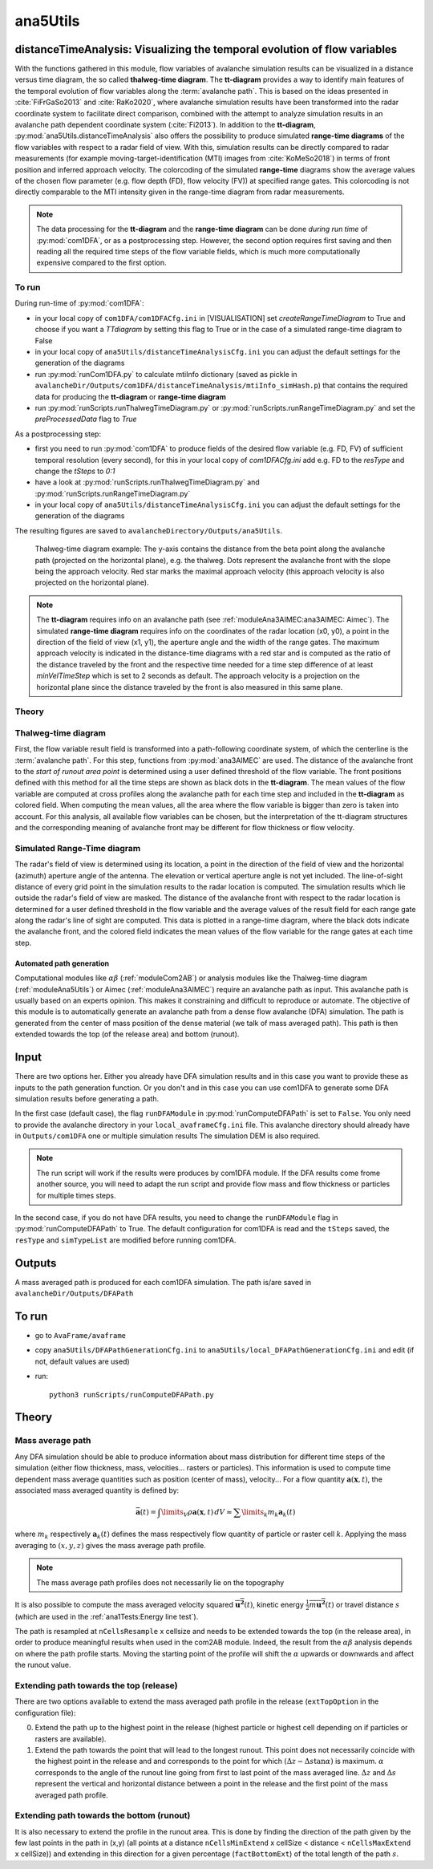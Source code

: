 
#####################################################################
ana5Utils
#####################################################################


distanceTimeAnalysis: Visualizing the temporal evolution of flow variables
------------------------------------------------------------------------------

With the functions gathered in this module, flow variables of avalanche simulation results can be
visualized in a distance versus time diagram, the so called **thalweg-time diagram**.
The **tt-diagram** provides a way to identify main features of the temporal evolution of
flow variables along the :term:`avalanche path`.
This is based on the ideas presented in :cite:`FiFrGaSo2013` and :cite:`RaKo2020`, where
avalanche simulation results have been transformed into the radar coordinate system to facilitate
direct comparison, combined with the attempt to analyze simulation results in an avalanche path
dependent coordinate system (:cite:`Fi2013`).
In addition to the **tt-diagram**, :py:mod:`ana5Utils.distanceTimeAnalysis` also offers the possibility to
produce simulated **range-time diagrams** of the flow variables with respect to a radar field
of view. With this, simulation results can be directly compared to radar measurements (for
example moving-target-identification (MTI) images from :cite:`KoMeSo2018`) in terms
of front position and inferred approach velocity. The colorcoding of the simulated
**range-time** diagrams show the average values of the chosen flow parameter
(e.g. flow depth (FD), flow velocity (FV)) at specified range gates. This colorcoding is not directly
comparable to the MTI intensity given in the range-time diagram from radar measurements.

.. Note::
  The data processing for the **tt-diagram** and the **range-time diagram** can be done
  *during run time* of :py:mod:`com1DFA`, or as a postprocessing step. However, the second option
  requires first saving and then reading all the required time steps of the flow variable fields,
  which is much more computationally expensive compared to the first option.

To run
~~~~~~~

During run-time of :py:mod:`com1DFA`:

* in your local copy of ``com1DFA/com1DFACfg.ini`` in [VISUALISATION] set `createRangeTimeDiagram`
  to True and choose if you want a *TTdiagram* by setting this flag to True or in the case of a
  simulated range-time diagram to False

* in your local copy of ``ana5Utils/distanceTimeAnalysisCfg.ini`` you can adjust the default settings
  for the generation of the diagrams

* run :py:mod:`runCom1DFA.py` to calculate mtiInfo dictionary (saved as pickle in
  ``avalancheDir/Outputs/com1DFA/distanceTimeAnalysis/mtiInfo_simHash.p``) that contains the required
  data for producing the **tt-diagram** or **range-time diagram**

* run  :py:mod:`runScripts.runThalwegTimeDiagram.py` or :py:mod:`runScripts.runRangeTimeDiagram.py`
  and set the `preProcessedData` flag to `True`

As a postprocessing step:

* first you need to run :py:mod:`com1DFA` to produce fields of the desired flow variable (e.g. FD, FV)
  of sufficient temporal resolution (every second), for this in your local copy of `com1DFACfg.ini`
  add e.g. FD to the `resType` and change the `tSteps` to `0:1`

* have a look at :py:mod:`runScripts.runThalwegTimeDiagram.py` and :py:mod:`runScripts.runRangeTimeDiagram.py`

* in your local copy of ``ana5Utils/distanceTimeAnalysisCfg.ini`` you can adjust the default settings
  for the generation of the diagrams

The resulting figures are saved to ``avalancheDirectory/Outputs/ana5Utils``.


.. figure:: _static/thalwegTime_FD.png
    :width: 90%

    Thalweg-time diagram example: The y-axis contains the distance from the beta point along
    the avalanche path (projected on the horizontal plane), e.g. the thalweg. Dots represent
    the avalanche front with the slope being the approach velocity.
    Red star marks the maximal approach velocity (this approach velocity is also projected on
    the horizontal plane).


.. Note::
  The **tt-diagram** requires info on an avalanche path (see :ref:`moduleAna3AIMEC:ana3AIMEC: Aimec`).
  The simulated **range-time diagram** requires info on the coordinates of the radar location
  (x0, y0), a point in the direction of the field of view (x1, y1), the aperture angle and the width of
  the range gates. The maximum approach velocity is indicated in the distance-time diagrams with a
  red star and is computed as the ratio of the distance traveled by the front and the respective
  time needed for a time step difference of at least `minVelTimeStep` which is set to 2 seconds as
  default. The approach velocity is a projection on the horizontal plane since the distance traveled
  by the front is also measured in this same plane.


Theory
~~~~~~~~~

Thalweg-time diagram
~~~~~~~~~~~~~~~~~~~~~~

First, the flow variable result field is transformed into a path-following coordinate system, of
which the centerline is the :term:`avalanche path`.
For this step, functions from :py:mod:`ana3AIMEC` are used.
The distance of the avalanche front to the *start of runout area point* is determined using a user
defined threshold of the flow variable. The front positions defined with this
method for all the time steps are shown as black dots in the **tt-diagram**.
The mean values of the flow variable are computed at cross profiles along the avalanche path for
each time step and included in the **tt-diagram** as colored field. When computing the mean values,
all the area where the flow variable is bigger than zero is taken into account.
For this analysis, all available flow variables can be chosen, but the interpretation of the
tt-diagram structures and the corresponding meaning of avalanche front may be different for
flow thickness or flow velocity.

Simulated Range-Time diagram
~~~~~~~~~~~~~~~~~~~~~~~~~~~~~~~

The radar's field of view is determined using its location, a point in the direction of the field of
view and the horizontal (azimuth) aperture angle of the antenna. The elevation or vertical aperture
angle is not yet included. The line-of-sight distance of every grid point in the simulation results
to the radar location is computed. The simulation results which lie outside the radar's field of
view are masked.
The distance of the avalanche front with respect to the radar location is determined for a user
defined threshold in the flow variable and the average values of the result field for each
range gate along the radar's line of sight are computed.
This data is plotted in a range-time diagram, where the black dots indicate the avalanche front,
and the colored field indicates the mean values of the flow variable for the range gates at each
time step.


Automated path generation
==========================

Computational modules like :math:`\alpha\beta` (:ref:`moduleCom2AB`) or analysis modules like
the Thalweg-time diagram (:ref:`moduleAna5Utils`) or Aimec (:ref:`moduleAna3AIMEC`) require
an avalanche path as input. This avalanche path is usually based on an experts opinion.
This makes it constraining and difficult to reproduce or automate. The objective of this
module is to automatically generate an avalanche path from a dense flow avalanche (DFA) simulation.
The path is generated from the center of mass position of the dense material (we talk of mass
averaged path). This path is then extended towards the top (of the release area) and bottom (runout).

Input
-----

There are two options her. Either you already have DFA simulation results and in this case
you want to provide these as inputs to the path generation function. Or you don't and in this
case you can use com1DFA to generate some DFA simulation results before generating a path.

In the first case (default case), the flag ``runDFAModule`` in :py:mod:`runComputeDFAPath` is
set to ``False``. You only need to provide the avalanche directory in your ``local_avaframeCfg.ini``
file. This avalanche directory should already have in ``Outputs/com1DFA`` one or multiple simulation results
The simulation DEM is also required.

.. Note::

  The run script will work if the results were produces by com1DFA module. If the DFA
  results come frome another source, you will need to adapt the run script and provide
  flow mass and flow thickness or particles for multiple times steps.

In the second case, if you do not have DFA results, you need to change the ``runDFAModule`` flag
in :py:mod:`runComputeDFAPath` to True. The default configuration for com1DFA is read and
the ``tSteps`` saved, the ``resType`` and ``simTypeList`` are modified before running com1DFA.

Outputs
--------

A mass averaged path is produced for each com1DFA simulation. The path is/are saved in
``avalancheDir/Outputs/DFAPath``

To run
-------

* go to ``AvaFrame/avaframe``
* copy ``ana5Utils/DFAPathGenerationCfg.ini`` to ``ana5Utils/local_DFAPathGenerationCfg.ini``
  and edit (if not, default values are used)
* run::

      python3 runScripts/runComputeDFAPath.py


Theory
--------

Mass average path
~~~~~~~~~~~~~~~~~~
Any DFA simulation should be able to produce information about mass distribution for different
time steps of the simulation (either flow thickness, mass, velocities... rasters or particles).
This information is used to compute time dependent mass average quantities such as position
(center of mass), velocity... For a flow quantity :math:`\mathbf{a}(\mathbf{x}, t)`,
the associated mass averaged quantity is defined by:

.. math::
    \bar{\mathbf{a}}(t) = \int\limits_V \rho \mathbf{a}(\mathbf{x}, t)\,dV
    \approx \sum\limits_k m_k \mathbf{a}_k(t)

where :math:`m_k` respectively :math:`\mathbf{a}_k(t)` defines the mass respectively flow quantity
of particle or raster cell :math:`k`.
Applying the mass averaging to :math:`(x, y, z)` gives the mass average path profile.

.. Note::
    The mass average path profiles does not necessarily lie on the topography

It is also possible to compute the mass averaged velocity squared :math:`\overline{\mathbf{u^2}}(t)`,
kinetic energy :math:`\overline{\frac{1}{2}m\mathbf{u^2}}(t)` or travel distance :math:`s`
(which are used in the :ref:`ana1Tests:Energy line test`).

The path is resampled at ``nCellsResample`` x cellsize and needs to be extended towards the top
(in the release area), in order to produce meaningful results when used in the com2AB module.
Indeed, the result from the :math:`\alpha\beta` analysis depends on where the path profile starts.
Moving the starting point of the profile will shift the :math:`\alpha` upwards or downwards and
affect the runout value.

Extending path towards the top (release)
~~~~~~~~~~~~~~~~~~~~~~~~~~~~~~~~~~~~~~~~~

There are two options available to extend the mass averaged path profile in the release
(``extTopOption`` in the configuration file):

0. Extend the path up to the highest point in the release
   (highest particle or highest cell depending on if particles or rasters are available).

1. Extend the path towards the point that will lead to the longest runout.
   This point does not necessarily coincide with the highest point in the
   release and and corresponds to the point for which
   :math:`(\Delta z - \Delta s \tan{\alpha})` is maximum. :math:`\alpha` corresponds
   to the angle of the runout line going from first to last point of the mass averaged
   line. :math:`\Delta z` and :math:`\Delta s` represent the vertical and horizontal
   distance between a point in the release and the first point of the mass averaged
   path profile.

Extending path towards the bottom (runout)
~~~~~~~~~~~~~~~~~~~~~~~~~~~~~~~~~~~~~~~~~~~

It is also necessary to extend the profile in the runout area. This is done by finding the
direction of the path given by the few last points in the path in (x,y) (all points at a distance
``nCellsMinExtend`` x cellSize < distance < ``nCellsMaxExtend`` x cellSize)) and extending in
this direction for a given percentage (``factBottomExt``) of the total length of the path :math:`s`.
